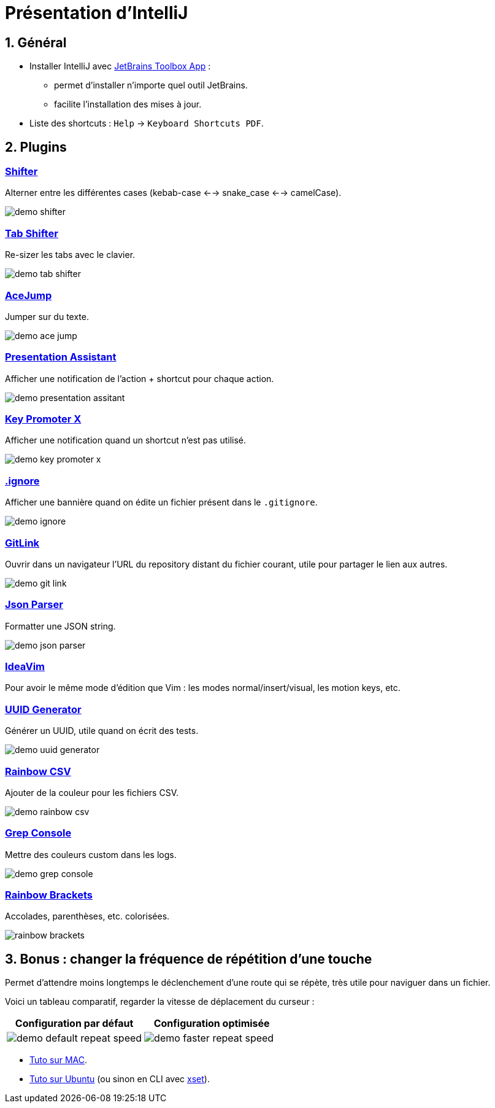 = Présentation d'IntelliJ
:sectnums:

== Général

* Installer IntelliJ avec https://www.jetbrains.com/toolbox-app/[JetBrains Toolbox App] :
- permet d'installer n'importe quel outil JetBrains.
- facilite l'installation des mises à jour.

* Liste des shortcuts : `Help` -> `Keyboard Shortcuts PDF`.

== Plugins
:sectnums!:

=== https://plugins.jetbrains.com/plugin/6149-shifter[Shifter]

Alterner entre les différentes cases (kebab-case <--> snake_case <--> camelCase).

image::assets/img/demo-shifter.gif[]

=== https://plugins.jetbrains.com/plugin/7475-tab-shifter[Tab Shifter]

Re-sizer les tabs avec le clavier.

image::assets/img/demo-tab-shifter.gif[]

=== https://plugins.jetbrains.com/plugin/7086-acejump[AceJump]

Jumper sur du texte.

image::assets/img/demo-ace-jump.gif[]

=== https://plugins.jetbrains.com/plugin/7345-presentation-assistant[Presentation Assistant]

Afficher une notification de l'action + shortcut pour chaque action.

image::assets/img/demo-presentation-assitant.gif[]

=== https://plugins.jetbrains.com/plugin/9792-key-promoter-x[Key Promoter X]

Afficher une notification quand un shortcut n'est pas utilisé.

image::assets/img/demo-key-promoter-x.png[]

=== https://plugins.jetbrains.com/plugin/7495--ignore[.ignore]

Afficher une bannière quand on édite un fichier présent dans le `.gitignore`.

image::assets/img/demo-ignore.png[]

=== https://plugins.jetbrains.com/plugin/8183-gitlink[GitLink]

Ouvrir dans un navigateur l'URL du repository distant du fichier courant, utile pour partager le lien aux autres.

image::assets/img/demo-git-link.gif[]

=== https://plugins.jetbrains.com/plugin/10650-json-parser[Json Parser]

Formatter une JSON string.

image::assets/img/demo-json-parser.gif[]

=== https://plugins.jetbrains.com/plugin/164-ideavim[IdeaVim]

Pour avoir le même mode d'édition que Vim : les modes normal/insert/visual, les motion keys, etc.

=== https://plugins.jetbrains.com/plugin/8320-uuid-generator[UUID Generator]

Générer un UUID, utile quand on écrit des tests.

image::assets/img/demo-uuid-generator.gif[]

=== https://plugins.jetbrains.com/plugin/12896-rainbow-csv[Rainbow CSV]

Ajouter de la couleur pour les fichiers CSV.

image::assets/img/demo-rainbow-csv.gif[]

=== https://plugins.jetbrains.com/plugin/7125-grep-console[Grep Console]

Mettre des couleurs custom dans les logs.

image::assets/img/demo-grep-console.gif[]

=== https://plugins.jetbrains.com/plugin/10080-rainbow-brackets[Rainbow Brackets]

Accolades, parenthèses, etc. colorisées.

image::assets/img/rainbow-brackets.png[]

:sectnums:

== Bonus : changer la fréquence de répétition d’une touche

Permet d'attendre moins longtemps le déclenchement d'une route qui se répète, très utile pour naviguer dans un fichier.

Voici un tableau comparatif, regarder la vitesse de déplacement du curseur :

[cols="a,a"]
|===
|Configuration par défaut | Configuration optimisée

|image::assets/img/demo-default-repeat-speed.gif[]
|image::assets/img/demo-faster-repeat-speed.gif[]

|===

* https://support.apple.com/fr-fr/guide/mac-help/mchl0311bdb4/mac#:~:text=Vous%20pouvez%20d%C3%A9terminer%20combien%20de,faire%20d%C3%A9filer%20vers%20le%20bas[Tuto sur MAC].
* https://help.ubuntu.com/stable/ubuntu-help/keyboard-repeat-keys.html.fr#:~:text=Cliquez%20sur%20Param%C3%A8tres.,r%C3%A9p%C3%A9tition%20en%20basculant%20l'interrupteur[Tuto sur Ubuntu] (ou sinon en CLI avec https://wiki.gentoo.org/wiki/Set_Keyboard_Repeat_Delay_and_Rate[xset]).
